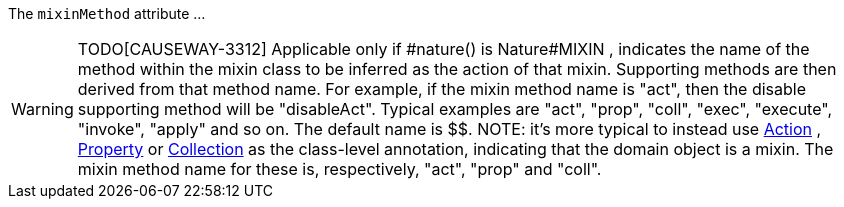 :Notice: Licensed to the Apache Software Foundation (ASF) under one or more contributor license agreements. See the NOTICE file distributed with this work for additional information regarding copyright ownership. The ASF licenses this file to you under the Apache License, Version 2.0 (the "License"); you may not use this file except in compliance with the License. You may obtain a copy of the License at. http://www.apache.org/licenses/LICENSE-2.0 . Unless required by applicable law or agreed to in writing, software distributed under the License is distributed on an "AS IS" BASIS, WITHOUT WARRANTIES OR  CONDITIONS OF ANY KIND, either express or implied. See the License for the specific language governing permissions and limitations under the License.

The `mixinMethod` attribute ...

WARNING: TODO[CAUSEWAY-3312]
Applicable only if #nature() is Nature#MIXIN , indicates the name of the method within the mixin class to be inferred as the action of that mixin.
Supporting methods are then derived from that method name. For example, if the mixin method name is "act", then the disable supporting method will be "disableAct".
Typical examples are "act", "prop", "coll", "exec", "execute", "invoke", "apply" and so on. The default name is $$.
NOTE: it's more typical to instead use xref:refguide:applib:index/annotation/Action.adoc[Action] , xref:refguide:applib:index/annotation/Property.adoc[Property] or xref:refguide:applib:index/annotation/Collection.adoc[Collection] as the class-level annotation, indicating that the domain object is a mixin. The mixin method name for these is, respectively, "act", "prop" and "coll".


